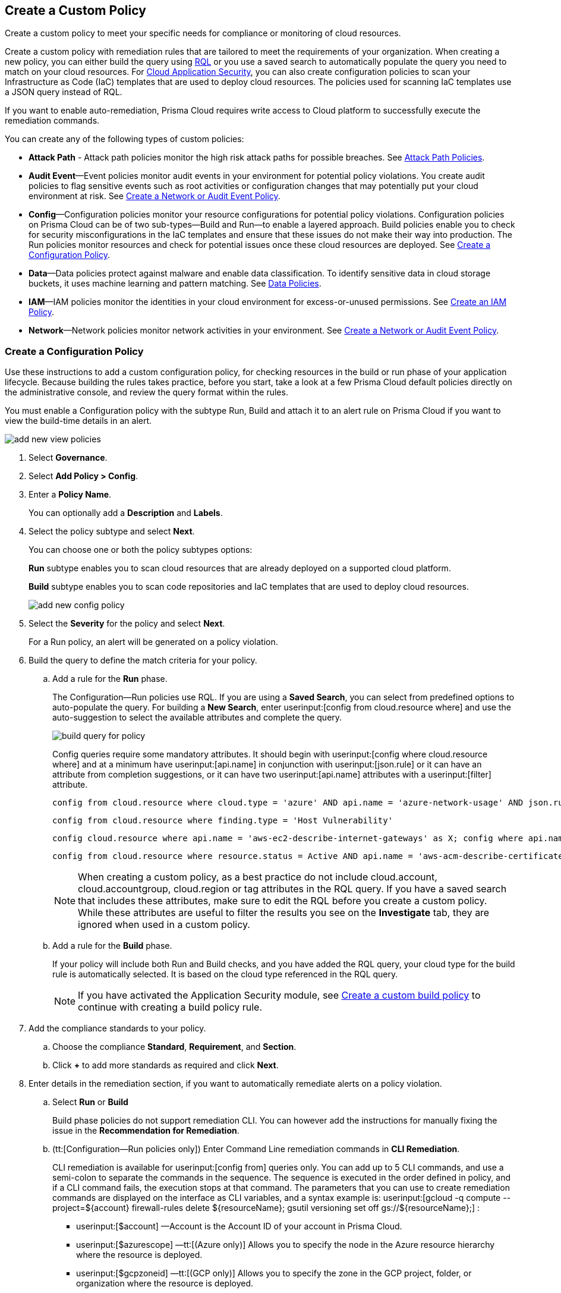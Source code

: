 [#idb236291f-7137-46c9-8452-4d94b3ae5ba8]
== Create a Custom Policy

Create a custom policy to meet your specific needs for compliance or monitoring of cloud resources.

Create a custom policy with remediation rules that are tailored to meet the requirements of your organization. When creating a new policy, you can either build the query using xref:../search-and-investigate/search-and-investigate.adoc[RQL] or you use a saved search to automatically populate the query you need to match on your cloud resources. For xref:../application-security/get-started/get-started.adoc[Cloud Application Security], you can also create configuration policies to scan your Infrastructure as Code (IaC) templates that are used to deploy cloud resources. The policies used for scanning IaC templates use a JSON query instead of RQL.

If you want to enable auto-remediation, Prisma Cloud requires write access to Cloud platform to successfully execute the remediation commands.

You can create any of the following types of custom policies:

* *Attack Path* - Attack path policies monitor the high risk attack paths for possible breaches. See xref:attack-path-policies.adoc[Attack Path Policies].

* *Audit Event*—Event policies monitor audit events in your environment for potential policy violations. You create audit policies to flag sensitive events such as root activities or configuration changes that may potentially put your cloud environment at risk. See xref:#create-an-audit-event-policy[Create a Network or Audit Event Policy].

* *Config*—Configuration policies monitor your resource configurations for potential policy violations. Configuration policies on Prisma Cloud can be of two sub-types—Build and Run—to enable a layered approach. Build policies enable you to check for security misconfigurations in the IaC templates and ensure that these issues do not make their way into production. The Run policies monitor resources and check for potential issues once these cloud resources are deployed. See xref:#create-a-config-policy[Create a Configuration Policy].

* *Data*—Data policies protect against malware and enable data classification. To identify sensitive data in cloud storage buckets, it uses machine learning and pattern matching. See xref:../administration/configure-data-security/monitor-data-security-scan/data-policies.adoc[Data Policies].

* *IAM*—IAM policies monitor the identities in your cloud environment for excess-or-unused permissions. See xref:create-an-iam-policy.adoc[Create an IAM Policy].

* *Network*—Network policies monitor network activities in your environment. See xref:#create-an-audit-event-policy[Create a Network or Audit Event Policy].

[.task]
[#create-a-config-policy]
=== Create a Configuration Policy

Use these instructions to add a custom configuration policy, for checking resources in the build or run phase of your application lifecycle. Because building the rules takes practice, before you start, take a look at a few Prisma Cloud default policies directly on the administrative console, and review the query format within the rules.

You must enable a Configuration policy with the subtype Run, Build and attach it to an alert rule on Prisma Cloud if you want to view the build-time details in an alert.

image::governance/add-new-view-policies.png[]

[.procedure]
. Select *Governance*.

. Select *Add Policy > Config*. 

. Enter a *Policy Name*.
+
You can optionally add a *Description* and *Labels*.

. Select the policy subtype and select *Next*.
+
You can choose one or both the policy subtypes options:
+
*Run* subtype enables you to scan cloud resources that are already deployed on a supported cloud platform.
+
*Build* subtype enables you to scan code repositories and IaC templates that are used to deploy cloud resources.
+
image::governance/add-new-config-policy.png[]

. Select the *Severity* for the policy and select *Next*.
+
For a Run policy, an alert will be generated on a policy violation.

. Build the query to define the match criteria for your policy.
+
.. [[id288ced4a-725b-4572-ae13-0f64775676ea]]Add a rule for the *Run* phase.
+
The Configuration—Run policies use RQL. If you are using a *Saved Search*, you can select from predefined options to auto-populate the query. For building a *New Search*, enter userinput:[config from cloud.resource where] and use the auto-suggestion to select the available attributes and complete the query.
+
image::governance/build-query-for-policy.png[]
+
Config queries require some mandatory attributes. It should begin with userinput:[config where cloud.resource where] and at a minimum have userinput:[api.name] in conjunction with userinput:[json.rule] or it can have an attribute from completion suggestions, or it can have two userinput:[api.name] attributes with a userinput:[filter] attribute.
+
----
config from cloud.resource where cloud.type = 'azure' AND api.name = 'azure-network-usage' AND json.rule = StaticPublicIPAddresses.currentValue greater than 1
----
+
----
config from cloud.resource where finding.type = 'Host Vulnerability'
----
+
----
config cloud.resource where api.name = 'aws-ec2-describe-internet-gateways' as X; config where api.name = 'aws-ec2-describe-vpcs' as Y; filter '$.X.attachments[*].vpcId == $.Y.vpcId and $.Y.tags[*].key contains IsConnected and $.Y.tags[*].value contains true'; show Y;
----
+
----
config from cloud.resource where resource.status = Active AND api.name = 'aws-acm-describe-certificate' AND json.rule = 'domainValidationOptions[*].domainName contains *'
----
+
[NOTE]
====
When creating a custom policy, as a best practice do not include cloud.account, cloud.accountgroup, cloud.region or tag attributes in the RQL query. If you have a saved search that includes these attributes, make sure to edit the RQL before you create a custom policy. While these attributes are useful to filter the results you see on the *Investigate* tab, they are ignored when used in a custom policy.
====

.. [[idbdc1e8bb-8c17-4b05-b428-0bb4fd6f5a2a]]Add a rule for the *Build* phase.
+
If your policy will include both Run and Build checks, and you have added the RQL query, your cloud type for the build rule is automatically selected. It is based on the cloud type referenced in the RQL query.
+
[NOTE]
====
If you have activated the Application Security module, see xref:custom-build-policies/custom-build-policies.adoc[Create a custom build policy] to continue with creating a build policy rule.
====

. [[id50be0f15-ebdd-45e6-b9fc-ec84885da9bb]]Add the compliance standards to your policy.

.. Choose the compliance *Standard*, *Requirement*, and *Section*.

.. Click *+* to add more standards as required and click *Next*.

. [[id7a3a1f02-2f66-433a-94e1-aedf50203a64]]Enter details in the remediation section, if you want to automatically remediate alerts on a policy violation.

.. Select *Run* or *Build*
+
Build phase policies do not support remediation CLI. You can however add the instructions for manually fixing the issue in the *Recommendation for Remediation*.

.. (tt:[Configuration—Run policies only]) Enter Command Line remediation commands in *CLI Remediation*.
+
CLI remediation is available for userinput:[config from] queries only. You can add up to 5 CLI commands, and use a semi-colon to separate the commands in the sequence. The sequence is executed in the order defined in policy, and if a CLI command fails, the execution stops at that command. The parameters that you can use to create remediation commands are displayed on the interface as CLI variables, and a syntax example is: userinput:[gcloud -q compute --project=${account} firewall-rules delete ${resourceName}; gsutil versioning set off gs://${resourceName};] :
+
*  userinput:[$account] —Account is the Account ID of your account in Prisma Cloud.
*  userinput:[$azurescope] —tt:[(Azure only)] Allows you to specify the node in the Azure resource hierarchy where the resource is deployed.
*  userinput:[$gcpzoneid] —tt:[(GCP only)] Allows you to specify the zone in the GCP project, folder, or organization where the resource is deployed.
*  userinput:[$region] —Region is the name of the cloud region to which the resource belongs.
*  userinput:[resourcegroup] — tt:[(Azure only)] Allows you to specify the name of the Azure Resource Group that triggered the alert.
*  userinput:[$resourceid] —Resource ID is the identification of the resource that triggered the alert.
*  userinput:[$resourcename] —Resource name is the name of the resource that triggered the alert.
+
++++
<draft-comment>these are not supported in custom policy***  userinput:[$cidr] —tt:[(AWS only)] Allows you to specify the IP address in a CIDR format of the AWS security group that triggered the alert.

*  userinput:[$fromport] —tt:[(AWS only)] Allows you to specify the starting port number for a range of ports assigned in an AWS security group rule.
*  userinput:[$ipv4/6] —tt:[(AWS only)] Allows you to specify the IP version for the CIDR assigned in an AWS security group.
*  userinput:[$protocol] —tt:[(AWS only)] Allows you to specify the IP protocol referenced in an AWS security group rule.
*  userinput:[$rulename] —tt:[(Azure only)] Allows you to specify the name of the Azure security group rule that triggered the alert.
*  userinput:[$toport] —tt:[(AWS only)] Allows you to specify the end port number for a range of ports assigned in an AWS security group rule.
</draft-comment>
++++

.. Click *Validate syntax* to validate the syntax of your code.
+
If you would like to see an example of the CLI syntax in the default remediable policies on Prisma Cloud, xref:manage-prisma-cloud-policies.adoc[Manage Prisma Cloud Policies] any existing policy and edit it.
+
[NOTE]
====
The default policies include additional variables that are restricted for use in default policies only, and are not supported in custom policies. Syntax validation displays an error if you use the restricted variables.
====

.. Select *Submit*.
+
All your System Admin, Account and Cloud Provisioning Admin and Account Group Admin are notified when there is a change to the CLI commands.
+
Serverless auto-remediation is an option (for AWS only for now). For more complex or customizable remediation solutions, check out serverless-autoremediation: https://github.com/PaloAltoNetworks/Prisma-Enhanced-Remediation


[.task]
[#create-an-audit-event-policy]
=== Create a Network or Audit Event Policy

Use the following instructions to add a custom Network or Audit Event policy on Prisma Cloud.

For Network policies, the RQL query used in a saved search is different for detecting risk of xref:create-a-network-policy.adoc[network exposure] versus network protection.

[.procedure]
. Select *Governance*.

. Select *Add Policy > Network*. 

+
//Delete > image::governance/add-new-policy-0.png[]

. Enter a *Policy Name* and *Severity*.

. Add an optional *Description* and *Labels* before you click *Next*.
+
image::governance/add-new-policy.png[]

. Build the query to define the match criteria for your policy by using a *New Search* or a *Saved Search* and click *Next*.
+
If you are using a *Saved Search*, you can select from the list of predefined options to auto-populate the query. The *Select Saved Search* drop-down displays the RQL for saved searches that match the policy type you selected in Step 2 above.
+
For a building a *New Search*, the RQL query must begin with userinput:[event from] for an Audit Event policy; for Network policy userinput:[config from network where] , or userinput:[network from] , or userinput:[network from vpc.flow_record where] . You can then use the auto-suggestion to select the available attributes and complete the query.
+
image::governance/add-new-policy-2.png[]

. (tt:[Optional]) Select the compliance standards for your policy.
+
Compliance standards can be only associated with custom policies for Audit Events, and for Network policies that do not use the RQL userinput:[config from network where] .

.. Choose the compliance *Standard*, *Requirement*, and *Section*.

.. Click *+* to add more standards as required and click *Next*.

. (tt:[Optional]) Provide a *Recommendation for Remediation*.
+
CLI commands to enable automatic remediation are not supported on Audit Event or Network policy.

. *Save* the policy.
